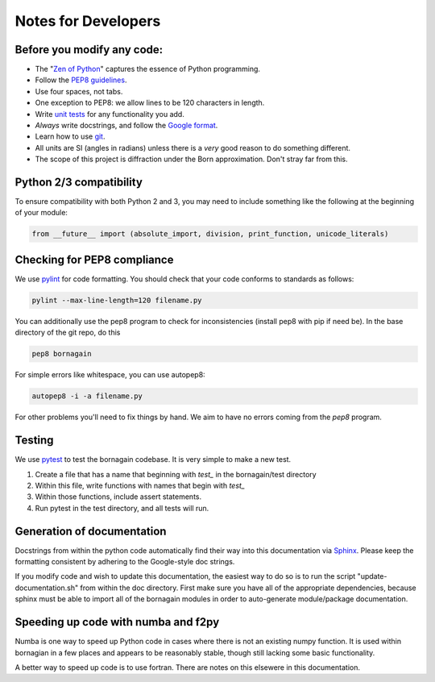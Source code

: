 .. _developers_anchor:

Notes for Developers
====================

Before you modify any code:
---------------------------

* The "`Zen of Python <https://www.python.org/dev/peps/pep-0020/>`_" captures the essence of Python programming.
* Follow the `PEP8 guidelines <https://www.python.org/dev/peps/pep-0008/?>`_.
* Use four spaces, not tabs.
* One exception to PEP8: we allow lines to be 120 characters in length.
* Write `unit tests <http://doc.pytest.org/>`_  for any functionality you add.
* *Always* write docstrings, and follow the `Google format <https://sphinxcontrib-napoleon.readthedocs.io/en/latest/>`_.
* Learn how to use `git <https://git-scm.com/book/en/v2>`_.
* All units are SI (angles in radians) unless there is a *very* good reason to do something different.
* The scope of this project is diffraction under the Born approximation.  Don't stray far from this.

Python 2/3 compatibility
------------------------

To ensure compatibility with both Python 2 and 3, you may need to include something like the following at the beginning
of your module:

.. code-block:: python

    from __future__ import (absolute_import, division, print_function, unicode_literals)

Checking for PEP8 compliance
----------------------------

We use `pylint <https://www.pylint.org/>`_ for code formatting.  You should check that your code conforms to standards
as follows:

.. code-block:: bash

    pylint --max-line-length=120 filename.py

You can additionally use the pep8 program to check for inconsistencies (install pep8 with pip if need be).  In the
base directory of the git repo, do this

.. code-block:: bash

    pep8 bornagain
    
For simple errors like whitespace, you can use autopep8:

.. code-block:: bash

    autopep8 -i -a filename.py
    
For other problems you'll need to fix things by hand.  We aim to have no errors coming from the `pep8` program.


Testing
-------

We use `pytest <http://doc.pytest.org/>`_ to test the bornagain codebase.  It is very simple to make a new test.

1) Create a file that has a name that beginning with `test_` in the bornagain/test directory
2) Within this file, write functions with names that begin with `test_`
3) Within those functions, include assert statements.
4) Run pytest in the test directory, and all tests will run.


Generation of documentation
---------------------------

Docstrings from within the python code automatically find their way into this documentation via
`Sphinx <http://www.sphinx-doc.org/en/master/>`_.  Please keep
the formatting consistent by adhering to the Google-style doc strings.

If you modify code and wish to update this documentation, the easiest way to do so is to run the script
"update-documentation.sh" from within the doc directory.  First make sure you have all of the appropriate dependencies,
because sphinx must be able to import all of the bornagain modules in order to auto-generate module/package
documentation.

Speeding up code with numba and f2py
------------------------------------

Numba is one way to speed up Python code in cases where there is not an existing numpy function.  It is used within
bornagian in a few places and appears to be reasonably stable, though still lacking some basic functionality.

A better way to speed up code is to use fortran.  There are notes on this elsewere in this documentation.

